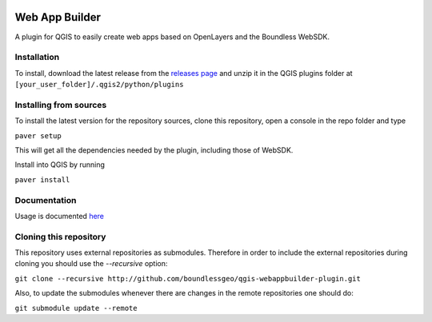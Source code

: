 .. image:: https://travis-ci.org/boundlessgeo/qgis-webappbuilder-plugin.svg?branch=master
    :target: https://travis-ci.org/boundlessgeo/qgis-webappbuilder-plugin

Web App Builder
===============

A plugin for QGIS to easily create web apps based on OpenLayers and the Boundless WebSDK.

Installation
------------

To install, download the latest release from the `releases page <https://github.com/boundlessgeo/qgis-webappbuilder-plugin/releases>`_ and unzip it in the QGIS plugins folder at ``[your_user_folder]/.qgis2/python/plugins``


Installing from sources
-----------------------

To install the latest  version for the repository sources, clone this repository, open a console in the repo folder and type

``paver setup``

This will get all the dependencies needed by the plugin, including those of WebSDK.

Install into QGIS by running

``paver install``

Documentation
-------------

Usage is documented `here <http://boundlessgeo.github.io/qgis-plugins-documentation/webappbuilder/>`_


Cloning this repository
-----------------------

This repository uses external repositories as submodules. Therefore in order to include the external repositories during cloning you should use the *--recursive* option:

``git clone --recursive http://github.com/boundlessgeo/qgis-webappbuilder-plugin.git``

Also, to update the submodules whenever there are changes in the remote repositories one should do:

``git submodule update --remote``
